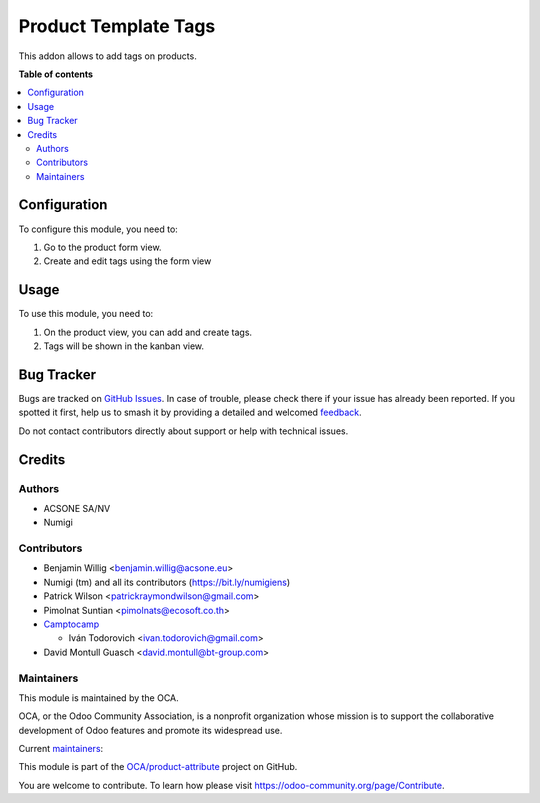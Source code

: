 =====================
Product Template Tags
=====================

.. 
   !!!!!!!!!!!!!!!!!!!!!!!!!!!!!!!!!!!!!!!!!!!!!!!!!!!!
   !! This file is generated by oca-gen-addon-readme !!
   !! changes will be overwritten.                   !!
   !!!!!!!!!!!!!!!!!!!!!!!!!!!!!!!!!!!!!!!!!!!!!!!!!!!!
   !! source digest: sha256:53fb0f2779dec9659da98e445cfd03c266e73cb3f38aaeae17ec2db86d42e8d6
   !!!!!!!!!!!!!!!!!!!!!!!!!!!!!!!!!!!!!!!!!!!!!!!!!!!!

.. |badge1| image:: https://img.shields.io/badge/maturity-Beta-yellow.png
    :target: https://odoo-community.org/page/development-status
    :alt: Beta
.. |badge2| image:: https://img.shields.io/badge/licence-AGPL--3-blue.png
    :target: http://www.gnu.org/licenses/agpl-3.0-standalone.html
    :alt: License: AGPL-3
.. |badge3| image:: https://img.shields.io/badge/github-OCA%2Fproduct--attribute-lightgray.png?logo=github
    :target: https://github.com/OCA/product-attribute/tree/17.0/product_template_tags
    :alt: OCA/product-attribute
.. |badge4| image:: https://img.shields.io/badge/weblate-Translate%20me-F47D42.png
    :target: https://translation.odoo-community.org/projects/product-attribute-17-0/product-attribute-17-0-product_template_tags
    :alt: Translate me on Weblate
.. |badge5| image:: https://img.shields.io/badge/runboat-Try%20me-875A7B.png
    :target: https://runboat.odoo-community.org/builds?repo=OCA/product-attribute&target_branch=17.0
    :alt: Try me on Runboat

|badge1| |badge2| |badge3| |badge4| |badge5|

This addon allows to add tags on products.

**Table of contents**

.. contents::
   :local:

Configuration
=============

To configure this module, you need to:

1. Go to the product form view.
2. Create and edit tags using the form view

Usage
=====

To use this module, you need to:

1. On the product view, you can add and create tags.
2. Tags will be shown in the kanban view.

Bug Tracker
===========

Bugs are tracked on `GitHub Issues <https://github.com/OCA/product-attribute/issues>`_.
In case of trouble, please check there if your issue has already been reported.
If you spotted it first, help us to smash it by providing a detailed and welcomed
`feedback <https://github.com/OCA/product-attribute/issues/new?body=module:%20product_template_tags%0Aversion:%2017.0%0A%0A**Steps%20to%20reproduce**%0A-%20...%0A%0A**Current%20behavior**%0A%0A**Expected%20behavior**>`_.

Do not contact contributors directly about support or help with technical issues.

Credits
=======

Authors
-------

* ACSONE SA/NV
* Numigi

Contributors
------------

-  Benjamin Willig <benjamin.willig@acsone.eu>
-  Numigi (tm) and all its contributors (https://bit.ly/numigiens)
-  Patrick Wilson <patrickraymondwilson@gmail.com>
-  Pimolnat Suntian <pimolnats@ecosoft.co.th>
-  `Camptocamp <https://www.camptocamp.com>`__

   -  Iván Todorovich <ivan.todorovich@gmail.com>

-  David Montull Guasch <david.montull@bt-group.com>

Maintainers
-----------

This module is maintained by the OCA.

.. image:: https://odoo-community.org/logo.png
   :alt: Odoo Community Association
   :target: https://odoo-community.org

OCA, or the Odoo Community Association, is a nonprofit organization whose
mission is to support the collaborative development of Odoo features and
promote its widespread use.

.. |maintainer-patrickrwilson| image:: https://github.com/patrickrwilson.png?size=40px
    :target: https://github.com/patrickrwilson
    :alt: patrickrwilson
.. |maintainer-ivantodorovich| image:: https://github.com/ivantodorovich.png?size=40px
    :target: https://github.com/ivantodorovich
    :alt: ivantodorovich

Current `maintainers <https://odoo-community.org/page/maintainer-role>`__:

|maintainer-patrickrwilson| |maintainer-ivantodorovich| 

This module is part of the `OCA/product-attribute <https://github.com/OCA/product-attribute/tree/17.0/product_template_tags>`_ project on GitHub.

You are welcome to contribute. To learn how please visit https://odoo-community.org/page/Contribute.
